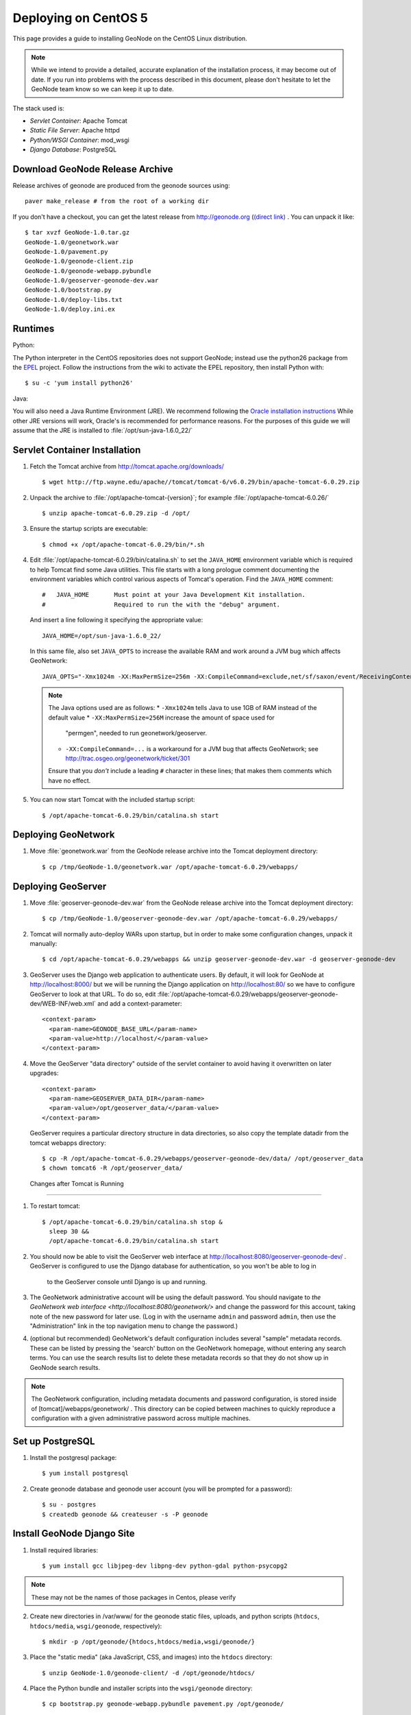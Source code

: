 Deploying on CentOS 5
=====================

This page provides a guide to installing GeoNode on the CentOS Linux
distribution.  

.. note:: 

    While we intend to provide a detailed, accurate explanation of the
    installation process, it may become out of date.  If you run into problems
    with the process described in this document, please don't hesitate to let
    the GeoNode team know so we can keep it up to date.

The stack used is:

* *Servlet Container*: Apache Tomcat

* *Static File Server*: Apache httpd

* *Python/WSGI Container*: mod_wsgi

* *Django Database*: PostgreSQL

Download GeoNode Release Archive
--------------------------------
Release archives of geonode are produced from the geonode sources using::
 
  paver make_release # from the root of a working dir

If you don't have a checkout, you can get the latest release from
http://geonode.org (`(direct link) <http://dev.geonode.org/release/GeoNode-1.0.tar.gz>`_ . You can unpack it like::
 
  $ tar xvzf GeoNode-1.0.tar.gz
  GeoNode-1.0/geonetwork.war
  GeoNode-1.0/pavement.py
  GeoNode-1.0/geonode-client.zip
  GeoNode-1.0/geonode-webapp.pybundle
  GeoNode-1.0/geoserver-geonode-dev.war
  GeoNode-1.0/bootstrap.py
  GeoNode-1.0/deploy-libs.txt
  GeoNode-1.0/deploy.ini.ex

Runtimes
--------

Python:

The Python interpreter in the CentOS repositories does not support GeoNode;
instead use the python26 package from the `EPEL
<http://fedoraproject.org/wiki/EPEL>`_ project.  Follow the instructions from
the wiki to activate the EPEL repository, then install Python with::

    $ su -c 'yum install python26'

Java:

You will also need a Java Runtime Environment (JRE).  We recommend following
the `Oracle installation instructions
<http://www.oracle.com/technetwork/java/javase/install-linux-self-extracting-142296.html>`_
While other JRE versions will work, Oracle's is recommended for performance
reasons.  For the purposes of this guide we will assume that the JRE is
installed to :file:`/opt/sun-java-1.6.0_22/`

Servlet Container Installation
------------------------------

1. Fetch the Tomcat archive from http://tomcat.apache.org/downloads/ ::

     $ wget http://ftp.wayne.edu/apache//tomcat/tomcat-6/v6.0.29/bin/apache-tomcat-6.0.29.zip
 
2. Unpack the archive to :file:`/opt/apache-tomcat-{version}`; for example
   :file:`/opt/apache-tomcat-6.0.26/` ::

     $ unzip apache-tomcat-6.0.29.zip -d /opt/

3. Ensure the startup scripts are executable::

     $ chmod +x /opt/apache-tomcat-6.0.29/bin/*.sh

4. Edit :file:`/opt/apache-tomcat-6.0.29/bin/catalina.sh` to set the
   ``JAVA_HOME`` environment variable which is required to help Tomcat find
   some Java utilities.  This file starts with a long prologue comment
   documenting the environment variables which control various aspects of
   Tomcat's operation. Find the ``JAVA_HOME`` comment::

     #   JAVA_HOME       Must point at your Java Development Kit installation.
     #                   Required to run the with the "debug" argument.

   And insert a line following it specifying the appropriate value::

     JAVA_HOME=/opt/sun-java-1.6.0_22/

   In this same file, also set ``JAVA_OPTS`` to increase the available RAM and
   work around a JVM bug which affects GeoNetwork::

     JAVA_OPTS="-Xmx1024m -XX:MaxPermSize=256m -XX:CompileCommand=exclude,net/sf/saxon/event/ReceivingContentHandler.startElement"

   .. note::
 
      The Java options used are as follows: 
      * ``-Xmx1024m`` tells Java to use 1GB of RAM instead of the default value
      * ``-XX:MaxPermSize=256M`` increase the amount of space used for
        "permgen", needed to run geonetwork/geoserver.
      * ``-XX:CompileCommand=...`` is a workaround for a JVM bug that affects
        GeoNetwork; see http://trac.osgeo.org/geonetwork/ticket/301

      Ensure that you *don't* include a leading ``#`` character in these lines;
      that makes them comments which have no effect.

5. You can now start Tomcat with the included startup script::

     $ /opt/apache-tomcat-6.0.29/bin/catalina.sh start

Deploying GeoNetwork
--------------------

1. Move :file:`geonetwork.war` from the GeoNode release archive into the Tomcat
   deployment directory::

     $ cp /tmp/GeoNode-1.0/geonetwork.war /opt/apache-tomcat-6.0.29/webapps/

Deploying GeoServer
-------------------

1. Move :file:`geoserver-geonode-dev.war` from the GeoNode release archive into
   the Tomcat deployment directory::

     $ cp /tmp/GeoNode-1.0/geoserver-geonode-dev.war /opt/apache-tomcat-6.0.29/webapps/

2. Tomcat will normally auto-deploy WARs upon startup, but in order to make
   some configuration changes, unpack it manually::
 
     $ cd /opt/apache-tomcat-6.0.29/webapps && unzip geoserver-geonode-dev.war -d geoserver-geonode-dev


3. GeoServer uses the Django web application to authenticate users.  By
   default, it will look for GeoNode at http://localhost:8000/ but we will be
   running the Django application on http://localhost:80/ so we have to
   configure GeoServer to look at that URL.  To do so, edit
   :file:`/opt/apache-tomcat-6.0.29/webapps/geoserver-geonode-dev/WEB-INF/web.xml` 
   and add a context-parameter::

     <context-param>
       <param-name>GEONODE_BASE_URL</param-name>
       <param-value>http://localhost/</param-value>
     </context-param>



4. Move the GeoServer "data directory" outside of the servlet container to
   avoid having it overwritten on later upgrades::
 
      <context-param>
        <param-name>GEOSERVER_DATA_DIR</param-name>
        <param-value>/opt/geoserver_data/</param-value>
      </context-param>
 
   GeoServer requires a particular directory structure in data directories, so
   also copy the template datadir from the tomcat webapps directory::
 
      $ cp -R /opt/apache-tomcat-6.0.29/webapps/geoserver-geonode-dev/data/ /opt/geoserver_data
      $ chown tomcat6 -R /opt/geoserver_data/


 Changes after Tomcat is Running                                                                                         
-------------------------------

1. To restart tomcat::
  
     $ /opt/apache-tomcat-6.0.29/bin/catalina.sh stop & 
       sleep 30 &&
       /opt/apache-tomcat-6.0.29/bin/catalina.sh start

2. You should now be able to visit the GeoServer web interface at
   http://localhost:8080/geoserver-geonode-dev/ .  GeoServer is configured to
   use the Django database for authentication, so you won't be able to log in
    to the GeoServer console until Django is up and running.

3. The GeoNetwork administrative account will be using the default password.  You
   should navigate to `the GeoNetwork web interface
   <http://localhost:8080/geonetwork/>` and change the password for this account,
   taking note of the new password for later use. (Log in with the username
   ``admin`` and password ``admin``, then use the "Administration" link in the
   top navigation menu to change the password.)

4. (optional but recommended) GeoNetwork's default configuration includes
   several "sample" metadata records.  These can be listed by pressing the
   'search' button on the GeoNetwork homepage, without entering any search
   terms.  You can use the search results list to delete these metadata records
   so that they do not show up in GeoNode search results.

.. note::

    The GeoNetwork configuration, including metadata documents and password
    configuration, is stored inside of [tomcat]/webapps/geonetwork/ .  This
    directory can be copied between machines to quickly reproduce a
    configuration with a given administrative password across multiple
    machines.

Set up PostgreSQL
-----------------

1. Install the postgresql package::

     $ yum install postgresql

2. Create geonode database and geonode user account (you will be prompted for a password)::

     $ su - postgres
     $ createdb geonode && createuser -s -P geonode

.. seealso:: 

    See the Django setup notes for instructions on creating the database tables
    for the GeoNode app.


Install GeoNode Django Site
---------------------------

1. Install required libraries::

     $ yum install gcc libjpeg-dev libpng-dev python-gdal python-psycopg2

.. note::
       These may not be the names of those packages in Centos, please verify

2. Create new directories in /var/www/ for the geonode static files, uploads,
   and python scripts (``htdocs``, ``htdocs/media``, ``wsgi/geonode``,
   respectively)::
    
     $ mkdir -p /opt/geonode/{htdocs,htdocs/media,wsgi/geonode/}

3. Place the "static media" (aka JavaScript, CSS, and images) into the
   ``htdocs`` directory::

     $ unzip GeoNode-1.0/geonode-client/ -d /opt/geonode/htdocs/

4. Place the Python bundle and installer scripts into the ``wsgi/geonode``
   directory::
 
     $ cp bootstrap.py geonode-webapp.pybundle pavement.py /opt/geonode/

5. Use the bootstrap script to set up a virtualenv sandbox and install Python
   dependencies::

     $ cd /opt/geonode
     $ python bootstrap.py                 

6. Create a file
   ``/opt/geonode/src/GeoNodePy/geonode/local_settings.py``
   with appropriate values for the current server, for example::

     DEBUG = TEMPLATE_DEBUG = False
     MINIFIED_RESOURCES = True
     SERVE_MEDIA=False

     SITENAME = "GeoNode"
     SITEURL = "http://localhost/"

     DATABASE_ENGINE = 'postgresql_psycopg2'
     DATABASE_NAME = 'geonode'
     DATABASE_USER = 'geonode'
     DATABASE_PASSWORD = 'geonode-password'
     DATABASE_HOST = 'localhost'
     DATABASE_PORT = '5432'

     LANGUAGE_CODE = 'en'

     # the filesystem path where uploaded data should be saved
     MEDIA_ROOT = "/opt/geonode/htdocs/media/"

     # the web url to get to those saved files
     MEDIA_URL = SITEURL + "media/"

     GEONODE_UPLOAD_PATH = "/opt/geonode/htdocs/media/"

     # secret key used in hashing, should be a long, unique string for each
     # site.  See http://docs.djangoproject.com/en/1.2/ref/settings/#secret-key
     # 
     # Here is one quick way to randomly generate a string for this use:
     # python -c 'import random, string; print "".join(random.sample(string.printable.strip(), 50))'
     SECRET_KEY = '' 

     # The FULLY QUALIFIED url to the GeoServer instance for this GeoNode.
     GEOSERVER_BASE_URL = SITEURL + "geoserver-geonode-dev/"

     # The FULLY QUALIFIED url to the GeoNetwork instance for this GeoNode
     GEONETWORK_BASE_URL = SITEURL + "geonetwork/"

     # The username and password for a user with write access to GeoNetwork
     GEONETWORK_CREDENTIALS = "admin", 'admin'

     # A Google Maps API key is needed for the 3D Google Earth view of maps
     # See http://code.google.com/apis/maps/signup.html
     GOOGLE_API_KEY = ""

     DEFAULT_LAYERS_OWNER='admin'

     GEONODE_CLIENT_LOCATION = SITEURL

7. Place a wsgi launcher script in /opt/geonode/wsgi/geonode.wsgi::

     import os
     os.environ['DJANGO_SETTINGS_MODULE'] = 'geonode.settings'
     from django.core.handlers.wsgi import WSGIHandler
     application = WSGIHandler()


8. Install the httpd package::

     $ su -c 'yum install httpd python26_mod_wsgi'

.. note::
       The default CentOS package repository includes a ``mod_wsgi`` package
       which is distinct from the ``python26_mod_wsgi`` package provided by
       ELGIS.  Since GeoNode requires Python 2.6, it will not function with the
       default package, so please ensure that you install the package as listed
       above.

9. Create a new configuration file in :file:`/etc/httpd/conf.d/geonode.conf` ::

     <VirtualHost *:80>
        ServerAdmin webmaster@localhost

        DocumentRoot /opt/geonode/htdocs/
        <Directory />
            Options FollowSymLinks
            AllowOverride None
        </Directory>
        <Directory /opt/geonode/wsgi/>
            Options Indexes FollowSymLinks MultiViews
            AllowOverride None
            Order allow,deny
            allow from all
        </Directory>
        <Proxy *>
            Order allow,deny
            Allow from all
        </Proxy>

        ErrorLog /var/log/apache2/error.log

        # Possible values include: debug, info, notice, warn, error, crit,
        # alert, emerg.
        LogLevel warn

        CustomLog /var/log/apache2/access.log combined

        Alias /geonode-client/ /opt/geonode/htdocs/geonode-client/
        Alias /media/ /opt/geonode/htdocs/media/
        Alias /admin-media/ /opt/geonode/lib/python2.6/site-packages/django/contrib/admin/media/

        WSGIPassAuthorization On
        WSGIScriptAlias / /opt/geonode/wsgi/geonode.wsgi
        WSGIDaemonProcess geonode python-path=/opt/geonode/lib/python2.6/site-packages
        WSGISocketPrefix /var/run/wsgi

        ProxyPreserveHost On

        ProxyPass /geoserver-geonode-dev http://localhost:8080/geoserver-geonode-dev
        ProxyPassReverse /geoserver-geonode-dev http://localhost:8080/geoserver-geonode-dev
        ProxyPass /geonetwork http://localhost:8080/geonetwork
        ProxyPassReverse /geonetwork http://localhost:8080/geonetwork
     </VirtualHost>

10. Set the filesystem ownership to the Apache user for the geonode/htdocs and wsgi folders::

      $ chown www-data -R /opt/geonode/{htdocs,wsgi}

11. Modify :file:`/etc/httpd/conf.d/wsgi.conf`; find the line that reads::

     #LoadModule wsgi

   and remove the ``#`` at the beginning so it reads::

     LoadModule wsgi

12. Now start the webserver::

     $ service httpd start

.. note:: 

     You should now be able to browse through the static media files using your
     web browser.  You should be able to load the GeoNode header graphic from
     http://localhost/geonode-client/gn/theme/app/img/header-bg.png .

     The GeoNode site won't be working just yet; you still need to
     initialize the database before it will work.

Prepare the Django database
---------------------------

1. Activate the GeoNode virtualenv if it is not already active::

     $ cd /opt/geonode
     $ source bin/activate

2. Use the `django-admin` tool to initialize the database::

     $ django-admin.py syncdb --settings=geonode.settings

   This command should request a user name and password from you; these will be
   used for an admin account on the GeoNode site.

3. Use `django-admin` again to synchronize GeoServer, GeoNode, and GeoNetwork::
    
     $ django-admin.py updatelayers --settings=geonode.settings

   All three services must be running for this to work, but you can repeate the
   command as often as you like without creating duplicate records or
   overwriting pre-existing ones.  This can be used to add layers to a GeoNode
   site when the GeoNode upload tool can not handle those layers (for example,
   PostGIS layers fall under this category at presen  This can be used to add
   layers to a GeoNode site when the GeoNode upload tool can not handle those
   layers (for example, PostGIS layers fall under this category at present.) by
   simply re-running the updatelayers script after configuring the layers in
   GeoServer.

6. You should now be able to see the GeoNode site at http://localhost/
